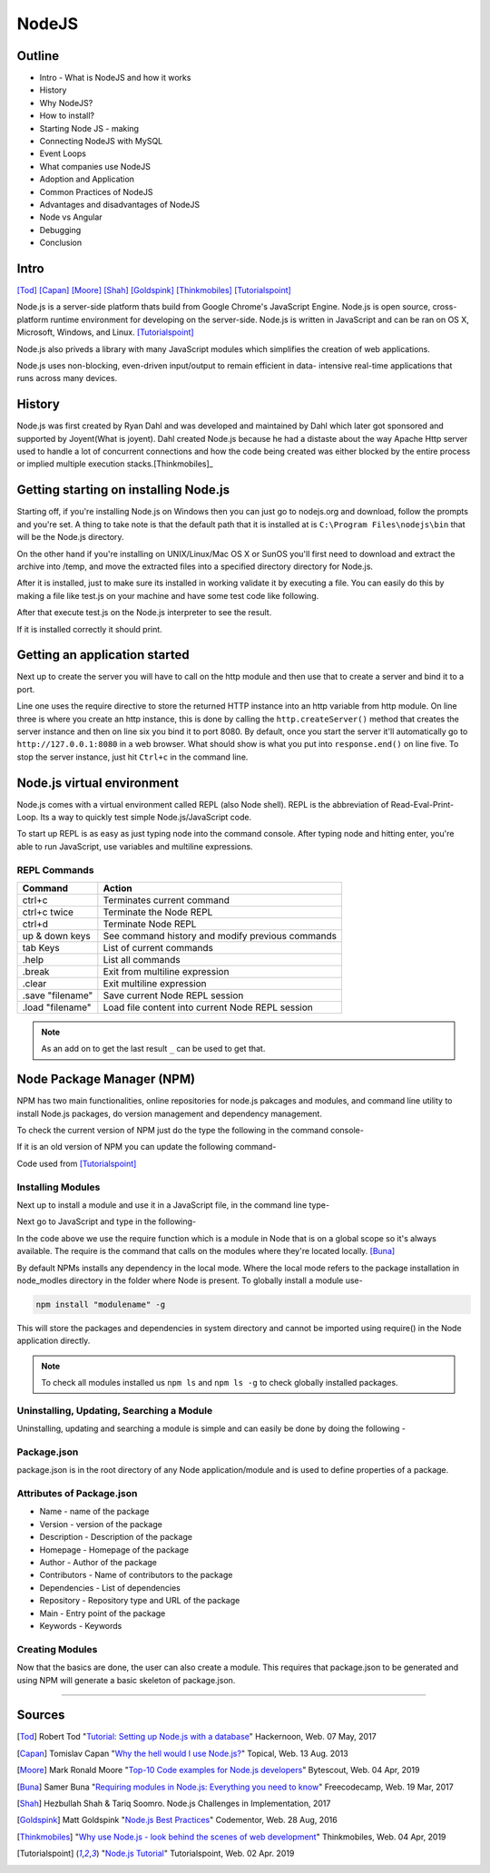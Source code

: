 NodeJS
======

Outline
-------
* Intro - What is NodeJS and how it works
* History
* Why NodeJS?
* How to install?
* Starting Node JS - making
* Connecting NodeJS with MySQL
* Event Loops
* What companies use NodeJS
* Adoption and Application
* Common Practices of NodeJS
* Advantages and disadvantages of NodeJS
* Node vs Angular
* Debugging
* Conclusion

Intro
-----
[Tod]_
[Capan]_
[Moore]_
[Shah]_
[Goldspink]_
[Thinkmobiles]_
[Tutorialspoint]_

Node.js is a server-side platform thats build from Google Chrome's JavaScript Engine.
Node.js is open source, cross-platform runtime environment for developing on the
server-side. Node.js is written in JavaScript and can be ran on OS X, Microsoft,
Windows, and Linux. [Tutorialspoint]_

Node.js also priveds a library with many JavaScript modules which simplifies the
creation of web applications.

Node.js uses non-blocking, even-driven input/output to remain efficient in data-
intensive real-time applications that runs across many devices.

History
-------
Node.js was first created by Ryan Dahl and was developed and maintained by Dahl
which later got sponsored and supported by Joyent(What is joyent). Dahl created
Node.js because he had a distaste about the way Apache Http server used to handle
a lot of concurrent connections and how the code being created was either
blocked by the entire process or implied multiple execution stacks.[Thinkmobiles]_

Getting starting on installing Node.js
--------------------------------------

Starting off, if you're installing Node.js on Windows then you can just go to
nodejs.org and download, follow the prompts and you're set. A thing to take note
is that the default path that it is installed at is ``C:\Program Files\nodejs\bin``
that will be the Node.js directory.

On the other hand if you're installing on UNIX/Linux/Mac OS X or SunOS you'll
first need to download and extract the archive into /temp, and move the extracted
files into a specified directory directory for Node.js.

.. code-block:: text
    :Caption: Command Code

    $ cd /temp
    $ wget http://nodejs.org/dist/v10.15.3/node-v10.15.3-linux-x64.tar.xz
    $ tar xvfz node-v10.15.3-linux-x64.tar.xz
    $ mkdir - /usr/local/nodejs
    $ mv node-v10.15.3-linux-x64/* /user/local/nodejs

After it is installed, just to make sure its installed in working validate it by
executing a file. You can easily do this by making a file like test.js on your machine
and have some test code like following.

.. code-block:: javascript
    :Caption: Test for Installation

    console.log("This is a test.")

After that execute test.js on the Node.js interpreter to see the result.

.. code-block:: text
    :Caption: Executing test

    $ node test.js

If it is installed correctly it should print.

.. code-block:: text
    :Caption: Executing test

    This is a test.

Getting an application started
------------------------------
Next up to create the server you will have to call on the http module and then use
that to create a server and bind it to a port.

.. code-block:: javascript
    :Caption: First Application

    var http = require("http");

    http.createServer(function(request, response){
    response.writeHead(500, {'Content-Type': 'text/plain'});
    response.end('Test');
    }).listen(8080);
    console.log("First application instance");

Line one uses the require directive to store the returned HTTP instance into an
http variable from http module. On line three is where you create an http instance,
this is done by calling the ``http.createServer()`` method that creates the server
instance and then on line six you bind it to port 8080. By default, once you start
the server it'll automatically go to ``http://127.0.0.1:8080`` in a web browser.
What should show is what you put into ``response.end()`` on line five. To stop the
server instance, just hit ``Ctrl+c`` in the command line.

Node.js virtual environment
---------------------------
Node.js comes with a virtual environment called REPL (also Node shell). REPL is
the abbreviation of Read-Eval-Print-Loop. Its a way to quickly test simple
Node.js/JavaScript code.

To start up REPL is as easy as just typing node into the command console. After
typing node and hitting enter, you're able to run JavaScript, use variables and
multiline expressions.

REPL Commands
~~~~~~~~~~~~~
================    ================================================
Command             Action
================    ================================================
ctrl+c              Terminates current command
ctrl+c twice        Terminate the Node REPL
ctrl+d              Terminate Node REPL
up & down keys      See command history and modify previous commands
tab Keys            List of current commands
.help               List all commands
.break              Exit from multiline expression
.clear              Exit multiline expression
.save "filename"    Save current Node REPL session
.load "filename"    Load file content into current Node REPL session
================    ================================================

.. note::

    As an add on to get the last result ``_`` can be used to get that.

Node Package Manager (NPM)
--------------------------
NPM has two main functionalities, online repositories for node.js pakcages and
modules, and command line utility to install Node.js packages, do version 
management and dependency management.

To check the current version of NPM just do the type the following in the command
console-

.. code-block:: text
    :Caption: Checking Version

    npm --version

If it is an old version of NPM you can update the following command-

.. code-block:: text
    :Caption: Update NPM Version

    $ sudo npm install npm -g
    /usr/bin/npm -> /usr/lib/node_modules/npm/bin/npm-cli.js
    npm@6.4.1 /usr/lib/node_modules/npm

Code used from [Tutorialspoint]_

Installing Modules
~~~~~~~~~~~~~~~~~~
Next up to install a module and use it in a JavaScript file, in the command line
type-

.. code-block:: text
    :Caption: Install prompt

    npm install <Module Name>

Next go to JavaScript and type in the following-

.. code-block:: javascript
    :Caption: Using the Module

    var variableName = require('/path/to/file')

In the code above we use the require function which is a module in Node that is 
on a global scope so it's always available. The require is the command that calls
on the modules where they're located locally. [Buna]_

By default NPMs installs any dependency in the local mode. Where the local mode
refers to the package installation in node_modles directory in the folder where 
Node is present. To globally install a module use-

.. code-block:: text

    npm install "modulename" -g

This will store the packages and dependencies in system directory and cannot be 
imported using require() in the Node application directly.

.. note::

    To check all modules installed us ``npm ls`` and ``npm ls -g`` to check globally
    installed packages.

Uninstalling, Updating, Searching a Module
~~~~~~~~~~~~~~~~~~~~~~~~~~~~~~~~~~~~~~~~~~
Uninstalling, updating and searching a module is simple and can easily be done by
doing the following -

.. code-block:: text
    :linenos:
    :Caption: Update, uninstall, search

    $ npm uninstall "ModuleName"

    $ npm update "ModuleName"

    $ npm search "ModuleName"


Package.json
~~~~~~~~~~~~
package.json is in the root directory of any Node application/module and is used
to define properties of a package.

Attributes of Package.json
~~~~~~~~~~~~~~~~~~~~~~~~~~

* Name - name of the package
* Version - version of the package
* Description - Description of the package
* Homepage - Homepage of the package
* Author - Author of the package
* Contributors - Name of contributors to the package
* Dependencies - List of dependencies
* Repository - Repository type and URL of the package
* Main - Entry point of the package
* Keywords - Keywords

Creating Modules
~~~~~~~~~~~~~~~~
Now that the basics are done, the user can also create a module. This requires
that package.json to be generated and using NPM will generate a basic skeleton
of package.json.


=================

Sources
-------
.. [Tod] Robert Tod "`Tutorial: Setting up Node.js with a database <https://hackernoon.com/setting-up-node-js-with-a-database-part-1-3f2461bdd77f>`_" Hackernoon, Web. 07 May, 2017
.. [Capan] Tomislav Capan "`Why the hell would I use Node.js? <https://www.toptal.com/nodejs/why-the-hell-would-i-use-node-js>`_" Topical, Web. 13 Aug. 2013
.. [Moore] Mark Ronald Moore "`Top-10 Code examples for Node.js developers <https://bytescout.com/blog/node-js-code-examples.html>`_" Bytescout, Web. 04 Apr, 2019
.. [Buna] Samer Buna "`Requiring modules in Node.js: Everything you need to know <https://medium.freecodecamp.org/requiring-modules-in-node-js-everything-you-need-to-know-e7fbd119be8>`_" Freecodecamp, Web. 19 Mar, 2017
.. [Shah] Hezbullah Shah & Tariq Soomro. Node.js Challenges in Implementation, 2017
.. [Goldspink] Matt Goldspink "`Node.js Best Practices <https://www.codementor.io/mattgoldspink/nodejs-best-practices-du1086jja>`_" Codementor, Web. 28 Aug, 2016
.. [Thinkmobiles] "`Why use Node.js - look behind the scenes of web development <https://thinkmobiles.com/blog/why-use-nodejs/>`_" Thinkmobiles, Web. 04 Apr, 2019
.. [Tutorialspoint] "`Node.js Tutorial <https://www.tutorialspoint.com/nodejs/>`_" Tutorialspoint, Web. 02 Apr. 2019